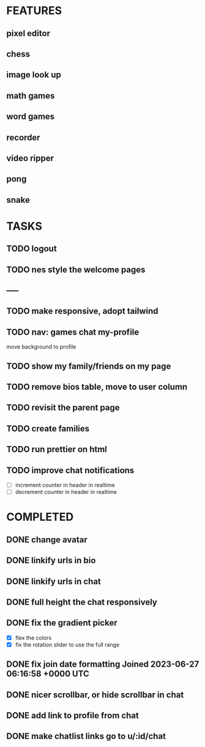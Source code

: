 * FEATURES
** pixel editor
** chess
** image look up
** math games
** word games
** recorder
** video ripper
** pong
** snake

* TASKS
** TODO logout
** TODO nes style the welcome pages
** -----
** TODO make responsive, adopt tailwind
** TODO nav: games chat my-profile
move background to profile
** TODO show my family/friends on my page
** TODO remove bios table, move to user column
** TODO revisit the parent page
** TODO create families
** TODO run prettier on html
** TODO improve chat notifications
- [ ] increment counter in header in realtime
- [ ] decrement counter in header in realtime

* COMPLETED
** DONE change avatar
** DONE linkify urls in bio
** DONE linkify urls in chat
** DONE full height the chat responsively
** DONE fix the gradient picker
- [X] flex the colors
- [X] fix the rotation slider to use the full range
** DONE fix join date formatting Joined 2023-06-27 06:16:58 +0000 UTC
** DONE nicer scrollbar, or hide scrollbar in chat
** DONE add link to profile from chat
** DONE make chatlist links go to u/:id/chat
